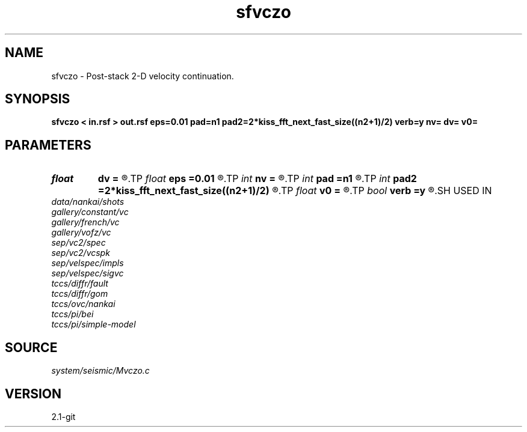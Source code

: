 .TH sfvczo 1  "APRIL 2019" Madagascar "Madagascar Manuals"
.SH NAME
sfvczo \- Post-stack 2-D velocity continuation. 
.SH SYNOPSIS
.B sfvczo < in.rsf > out.rsf eps=0.01 pad=n1 pad2=2*kiss_fft_next_fast_size((n2+1)/2) verb=y nv= dv= v0=
.SH PARAMETERS
.PD 0
.TP
.I float  
.B dv
.B =
.R  	velocity step size
.TP
.I float  
.B eps
.B =0.01
.R  	regularization
.TP
.I int    
.B nv
.B =
.R  	velocity steps
.TP
.I int    
.B pad
.B =n1
.R  	padding for stretch
.TP
.I int    
.B pad2
.B =2*kiss_fft_next_fast_size((n2+1)/2)
.R  	padding for FFT
.TP
.I float  
.B v0
.B =
.R  	starting velocity
.TP
.I bool   
.B verb
.B =y
.R  [y/n]	verbosity flag
.SH USED IN
.TP
.I data/nankai/shots
.TP
.I gallery/constant/vc
.TP
.I gallery/french/vc
.TP
.I gallery/vofz/vc
.TP
.I sep/vc2/spec
.TP
.I sep/vc2/vcspk
.TP
.I sep/velspec/impls
.TP
.I sep/velspec/sigvc
.TP
.I tccs/diffr/fault
.TP
.I tccs/diffr/gom
.TP
.I tccs/ovc/nankai
.TP
.I tccs/pi/bei
.TP
.I tccs/pi/simple-model
.SH SOURCE
.I system/seismic/Mvczo.c
.SH VERSION
2.1-git
